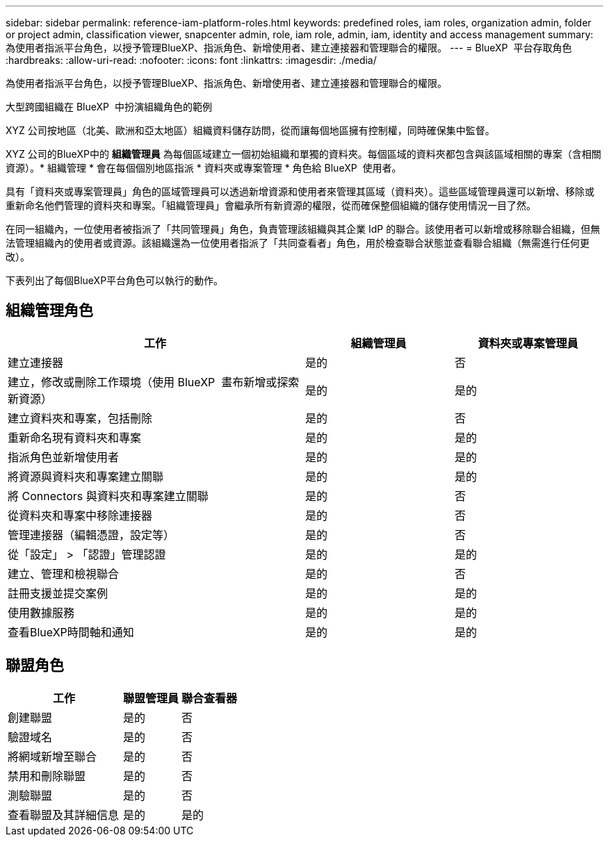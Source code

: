 ---
sidebar: sidebar 
permalink: reference-iam-platform-roles.html 
keywords: predefined roles, iam roles, organization admin, folder or project admin, classification viewer, snapcenter admin, role, iam role, admin, iam, identity and access management 
summary: 為使用者指派平台角色，以授予管理BlueXP、指派角色、新增使用者、建立連接器和管理聯合的權限。 
---
= BlueXP  平台存取角色
:hardbreaks:
:allow-uri-read: 
:nofooter: 
:icons: font
:linkattrs: 
:imagesdir: ./media/


[role="lead"]
為使用者指派平台角色，以授予管理BlueXP、指派角色、新增使用者、建立連接器和管理聯合的權限。

.大型跨國組織在 BlueXP  中扮演組織角色的範例
XYZ 公司按地區（北美、歐洲和亞太地區）組織資料儲存訪問，從而讓每個地區擁有控制權，同時確保集中監督。

XYZ 公司的BlueXP中的 *組織管理員* 為每個區域建立一個初始組織和單獨的資料夾。每個區域的資料夾都包含與該區域相關的專案（含相關資源）。* 組織管理 * 會在每個個別地區指派 * 資料夾或專案管理 * 角色給 BlueXP  使用者。

具有「資料夾或專案管理員」角色的區域管理員可以透過新增資源和使用者來管理其區域（資料夾）。這些區域管理員還可以新增、移除或重新命名他們管理的資料夾和專案。「組織管理員」會繼承所有新資源的權限，從而確保整個組織的儲存使用情況一目了然。

在同一組織內，一位使用者被指派了「共同管理員」角色，負責管理該組織與其企業 IdP 的聯合。該使用者可以新增或移除聯合組織，但無法管理組織內的使用者或資源。該組織還為一位使用者指派了「共同查看者」角色，用於檢查聯合狀態並查看聯合組織（無需進行任何更改）。

下表列出了每個BlueXP平台角色可以執行的動作。



== 組織管理角色

[cols="2,1,1"]
|===
| 工作 | 組織管理員 | 資料夾或專案管理員 


| 建立連接器 | 是的 | 否 


| 建立，修改或刪除工作環境（使用 BlueXP  畫布新增或探索新資源） | 是的 | 是的 


| 建立資料夾和專案，包括刪除 | 是的 | 否 


| 重新命名現有資料夾和專案 | 是的 | 是的 


| 指派角色並新增使用者 | 是的 | 是的 


| 將資源與資料夾和專案建立關聯 | 是的 | 是的 


| 將 Connectors 與資料夾和專案建立關聯 | 是的 | 否 


| 從資料夾和專案中移除連接器 | 是的 | 否 


| 管理連接器（編輯憑證，設定等） | 是的 | 否 


| 從「設定」 > 「認證」管理認證 | 是的 | 是的 


| 建立、管理和檢視聯合 | 是的 | 否 


| 註冊支援並提交案例 | 是的 | 是的 


| 使用數據服務 | 是的 | 是的 


| 查看BlueXP時間軸和通知 | 是的 | 是的 
|===


== 聯盟角色

[cols="2,1,1"]
|===
| 工作 | 聯盟管理員 | 聯合查看器 


| 創建聯盟 | 是的 | 否 


| 驗證域名 | 是的 | 否 


| 將網域新增至聯合 | 是的 | 否 


| 禁用和刪除聯盟 | 是的 | 否 


| 測驗聯盟 | 是的 | 否 


| 查看聯盟及其詳細信息 | 是的 | 是的 
|===